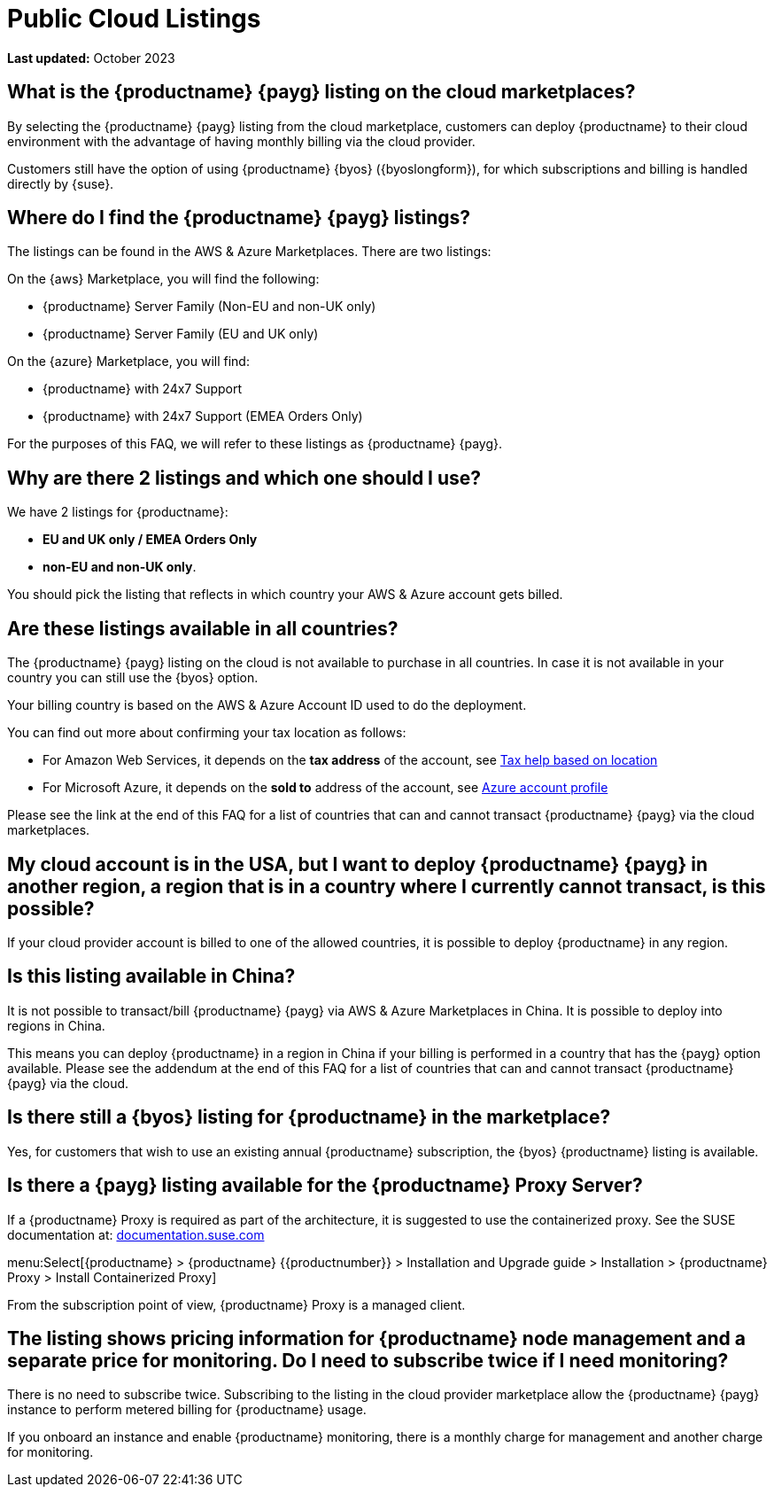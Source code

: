 = Public Cloud Listings
:availability: AWS & Azure
:sectnums!:
:lastupdate: October 2023
ifeval::[{uyuni-content} == true]
:noindex:
endif::[]

**Last updated:** {lastupdate}

== What is the {productname} {payg} listing on the cloud marketplaces?

By selecting the {productname} {payg} listing from the cloud marketplace, customers can deploy {productname} to their cloud environment with the advantage of having monthly billing via the cloud provider.

Customers still have the option of using {productname} {byos} ({byoslongform}), for which subscriptions and billing is handled directly by {suse}.


== Where do I find the {productname} {payg} listings?

The listings can be found in the {availability} Marketplaces. 
There are two listings:

On the {aws} Marketplace, you will find the following:

* {productname} Server Family (Non-EU and non-UK only)
* {productname} Server Family (EU and UK only)

On the {azure} Marketplace, you will find:

* {productname} with 24x7 Support
* {productname} with 24x7 Support (EMEA Orders Only)

For the purposes of this FAQ, we will refer to these listings as {productname} {payg}.


== Why are there 2 listings and which one should I use?

We have 2 listings for {productname}:

* **EU and UK only / EMEA Orders Only** 
* **non-EU and non-UK only**.

You should pick the listing that reflects in which country your {availability} account gets billed.


== Are these listings available in all countries?

The {productname} {payg} listing on the cloud is not available to purchase in all countries. 
In case it is not available in your country you can still use the {byos} option.

Your billing country is based on the {availability} Account ID used to do the deployment.


You can find out more about confirming your tax location as follows:

* For Amazon Web Services, it depends on the *tax address* of the account, see link:https://aws.amazon.com/tax-help/location[Tax help based on location]

* For Microsoft Azure, it depends on the *sold to* address of the account, see link:https://learn.microsoft.com/azure/cost-management-billing/manage/change-azure-account-profile[Azure account profile]

//* For Google Cloud, it depends on the *billing country* of the account, see link:https://support.google.com/cloudidentity/answer/3530790[Google support answer]

Please see the link at the end of this FAQ for a list of countries that can and cannot transact {productname} {payg} via the cloud marketplaces.


== My cloud account is in the USA, but I want to deploy {productname} {payg} in another region, a region that is in a country where I currently cannot transact, is this possible?

If your cloud provider account is billed to one of the allowed countries, it is possible to deploy {productname} in any region.


== Is this listing available in China?

It is not possible to transact/bill {productname} {payg} via {availability} Marketplaces in China. 
It is possible to deploy into regions in China.

This means you can deploy {productname} in a region in China if your billing is performed in a country that has the {payg} option available. 
Please see the addendum at the end of this FAQ for a list of countries that can and cannot transact {productname} {payg} via the cloud.


== Is there still a {byos} listing for {productname} in the marketplace?

Yes, for customers that wish to use an existing annual {productname} subscription, the {byos} {productname} listing is available.


== Is there a {payg} listing available for the {productname} Proxy Server?

If a {productname} Proxy is required as part of the architecture, it is suggested to use the containerized proxy.
See the SUSE documentation at:
link:https://documentation.suse.com[documentation.suse.com]

menu:Select[{productname} > {productname} {{productnumber}} > Installation and Upgrade guide > Installation > {productname} Proxy > Install Containerized Proxy] 

From the subscription point of view, {productname} Proxy is a managed client.


== The listing shows pricing information for {productname} node management and a separate price for monitoring. Do I need to subscribe twice if I need monitoring?

There is no need to subscribe twice. 
Subscribing to the listing in the cloud provider marketplace allow the {productname} {payg} instance to perform metered billing for {productname} usage.

If you onboard an instance and enable {productname} monitoring, there is a monthly charge for management and another charge for monitoring.
